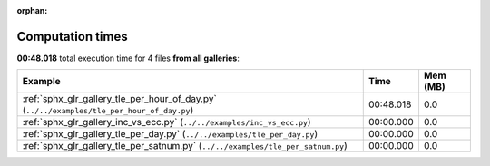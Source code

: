 
:orphan:

.. _sphx_glr_sg_execution_times:


Computation times
=================
**00:48.018** total execution time for 4 files **from all galleries**:

.. container::

  .. raw:: html

    <style scoped>
    <link href="https://cdnjs.cloudflare.com/ajax/libs/twitter-bootstrap/5.3.0/css/bootstrap.min.css" rel="stylesheet" />
    <link href="https://cdn.datatables.net/1.13.6/css/dataTables.bootstrap5.min.css" rel="stylesheet" />
    </style>
    <script src="https://code.jquery.com/jquery-3.7.0.js"></script>
    <script src="https://cdn.datatables.net/1.13.6/js/jquery.dataTables.min.js"></script>
    <script src="https://cdn.datatables.net/1.13.6/js/dataTables.bootstrap5.min.js"></script>
    <script type="text/javascript" class="init">
    $(document).ready( function () {
        $('table.sg-datatable').DataTable({order: [[1, 'desc']]});
    } );
    </script>

  .. list-table::
   :header-rows: 1
   :class: table table-striped sg-datatable

   * - Example
     - Time
     - Mem (MB)
   * - :ref:`sphx_glr_gallery_tle_per_hour_of_day.py` (``../../examples/tle_per_hour_of_day.py``)
     - 00:48.018
     - 0.0
   * - :ref:`sphx_glr_gallery_inc_vs_ecc.py` (``../../examples/inc_vs_ecc.py``)
     - 00:00.000
     - 0.0
   * - :ref:`sphx_glr_gallery_tle_per_day.py` (``../../examples/tle_per_day.py``)
     - 00:00.000
     - 0.0
   * - :ref:`sphx_glr_gallery_tle_per_satnum.py` (``../../examples/tle_per_satnum.py``)
     - 00:00.000
     - 0.0
